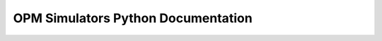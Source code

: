 OPM Simulators Python Documentation
===================================

.. opm_simulators_docstrings::


